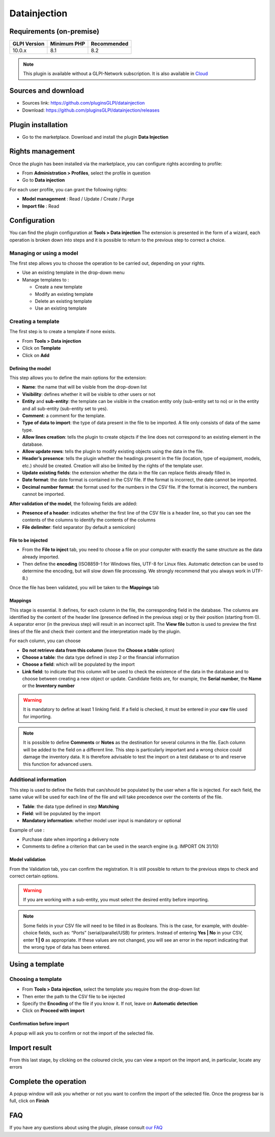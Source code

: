 Datainjection
=============

Requirements (on-premise)
-------------------------

============ =========== ===========
GLPI Version Minimum PHP Recommended
============ =========== ===========
10.0.x       8.1         8.2
============ =========== ===========

.. Note::
   This plugin is available without a GLPI-Network subscription. It is also available in `Cloud <https://glpi-network.cloud/>`__

Sources and download
--------------------

- Sources link: https://github.com/pluginsGLPI/datainjection
- Download: https://github.com/pluginsGLPI/datainjection/releases


Plugin installation
-------------------

-  Go to the marketplace. Download and install the plugin **Data Injection**

.. figure:: images/Datainjection-1.png
   :alt: install the plugin
   :scale: 100 %


Rights management
-----------------

Once the plugin has been installed via the marketplace, you can configure rights according to profile:

- From **Administration > Profiles**, select the profile in question
- Go to **Data injection**

For each user profile, you can grant the following rights:

-  **Model management** : Read / Update / Create / Purge
-  **Import file** : Read

Configuration
-------------

You can find the plugin configuration at **Tools > Data injection** The extension is presented in the form of a wizard, each operation is broken down into steps and it is possible to return to the previous step to correct a choice.

Managing or using a model
~~~~~~~~~~~~~~~~~~~~~~~~~

The first step allows you to choose the operation to be carried out, depending on your rights.

-  Use an existing template in the drop-down menu

-  Manage templates to :

   -  Create a new template
   -  Modify an existing template
   -  Delete an existing template
   -  Use an existing template

Creating a template
~~~~~~~~~~~~~~~~~~~

The first step is to create a template if none exists.

-  From **Tools > Data injection**
-  Click on **Template**
-  Click on **Add**

.. figure:: images/Datainjection-2.png
   :alt: add template
   :scale: 60 %

Defining the model
^^^^^^^^^^^^^^^^^^

This step allows you to define the main options for the extension:

-  **Name**: the name that will be visible from the drop-down list
-  **Visibility**: defines whether it will be visible to other users or not
-  **Entity** and **sub-entity**: the template can be visible in the creation entity only (sub-entity set to no) or in the entity and all sub-entity (sub-entity set to yes).
-  **Comment**: a comment for the template.
-  **Type of data to import**: the type of data present in the file to be imported. A file only consists of data of the same type.
-  **Allow lines creation**: tells the plugin to create objects if the line does not correspond to an existing element in the database.
-  **Allow update rows**: tells the plugin to modify existing objects using the data in the file.
-  **Header’s presence**: tells the plugin whether the headings present in the file (location, type of equipment, models, etc.) should be created. Creation will also be limited by the rights of the template user.
-  **Update existing fields**: the extension whether the data in the file can replace fields already filled in.
-  **Date format**: the date format is contained in the CSV file. If the format is incorrect, the date cannot be imported.
-  **Decimal number format**: the format used for the numbers in the CSV file. If the format is incorrect, the numbers cannot be imported.

**After validation of the model**, the following fields are added:

-  **Presence of a header**: indicates whether the first line of the CSV file is a header line, so that you can see the contents of the columns to identify the contents of the columns
-  **File delimiter**: field separator (by default a semicolon)

File to be injected
^^^^^^^^^^^^^^^^^^^

-  From the **File to inject** tab, you need to choose a file on your computer with exactly the same structure as the data already imported.
-  Then define the **encoding** (ISO8859-1 for Windows files, UTF-8 for Linux files. Automatic detection can be used to determine the encoding, but will slow down file processing. We strongly recommend that you always work in UTF-8.)

Once the file has been validated, you will be taken to the **Mappings** tab

Mappings
^^^^^^^^

This stage is essential. It defines, for each column in the file, the corresponding field in the database. The columns are identified by the content of the header line (presence defined in the previous step) or by
their position (starting from 0). A separator error (in the previous step) will result in an incorrect split. The **View file** button is used to preview the first lines of the file and check their content and the
interpretation made by the plugin.

For each column, you can choose

-  **Do not retrieve data from this column** (leave the **Choose a table** option)
-  **Choose a table**: the data type defined in step 2 or the financial information
-  **Choose a field**: which will be populated by the import
-  **Link field**: to indicate that this column will be used to check the existence of the data in the database and to choose between creating a new object or update. Candidate fields are, for example, the
   **Serial number**, the **Name** or the **Inventory number**

.. Warning::
   It is mandatory to define at least 1 linking field. If a field is checked, it must be entered in your **csv** file used for importing.

.. figure:: images/Datainjection-3.png
   :alt: match the fields
   :scale: 43 %

.. Note::
   It is possible to define **Comments** or **Notes** as the destination for several columns in the file. Each column will be added to the field on a different line.
   This step is particularly important and a wrong choice could damage the inventory data. It is therefore advisable to test the import on a test database or
   to and reserve this function for advanced users.

Additional information
~~~~~~~~~~~~~~~~~~~~~~

This step is used to define the fields that can/should be populated by the user when a file is injected. For each field, the same value will be used for each line of the file and will take precedence over the
contents of the file.

-  **Table**: the data type defined in step **Matching**
-  **Field**: will be populated by the import
-  **Mandatory information**: whether model user input is mandatory or optional

Example of use :

-  Purchase date when importing a delivery note
-  Comments to define a criterion that can be used in the search engine
   (e.g. IMPORT ON 31/10)

Model validation
^^^^^^^^^^^^^^^^

From the Validation tab, you can confirm the registration. It is still
possible to return to the previous steps to check and correct certain
options.

.. figure:: images/Datainjection-4.png
   :alt: template validation
   :scale: 42 %

.. Warning::
   If you are working with a sub-entity, you must select the desired entity before importing.

.. Note::
   Some fields in your CSV file will need to be filled in as Booleans. This is the case, for example, with double-choice fields, such as: “Ports” (serial/parallel/USB) for printers. Instead of entering
   **Yes | No** in your CSV, enter **1 | 0** as appropriate. If these values are not changed, you will see an error in the report indicating that the wrong type of data has been entered.

Using a template
----------------

Choosing a template
~~~~~~~~~~~~~~~~~~~

-  From **Tools > Data injection**, select the template you require from the drop-down list
-  Then enter the path to the CSV file to be injected
-  Specify the **Encoding** of the file if you know it. If not, leave on **Automatic detection**
-  Click on **Proceed with import**

.. figure:: images/Datainjection-5.png
   :alt: import file
   :scale: 70 %

Confirmation before import
^^^^^^^^^^^^^^^^^^^^^^^^^^

A popup will ask you to confirm or not the import of the selected file.

Import result
-------------

From this last stage, by clicking on the coloured circle, you can view a report on the import and, in particular, locate any errors

.. figure:: images/Datainjection-7.png
   :alt: import result
   :scale: 73 %

Complete the operation
----------------------

A popup window will ask you whether or not you want to confirm the import of the selected file.
Once the progress bar is full, click on **Finish**

.. figure:: images/Datainjection-6.png
   :alt: import completed
   :scale: 45 %


FAQ
---

If you have any questions about using the plugin, please consult `our FAQ <https://faq.teclib.com/04_Plugins/Data_injection/>`__